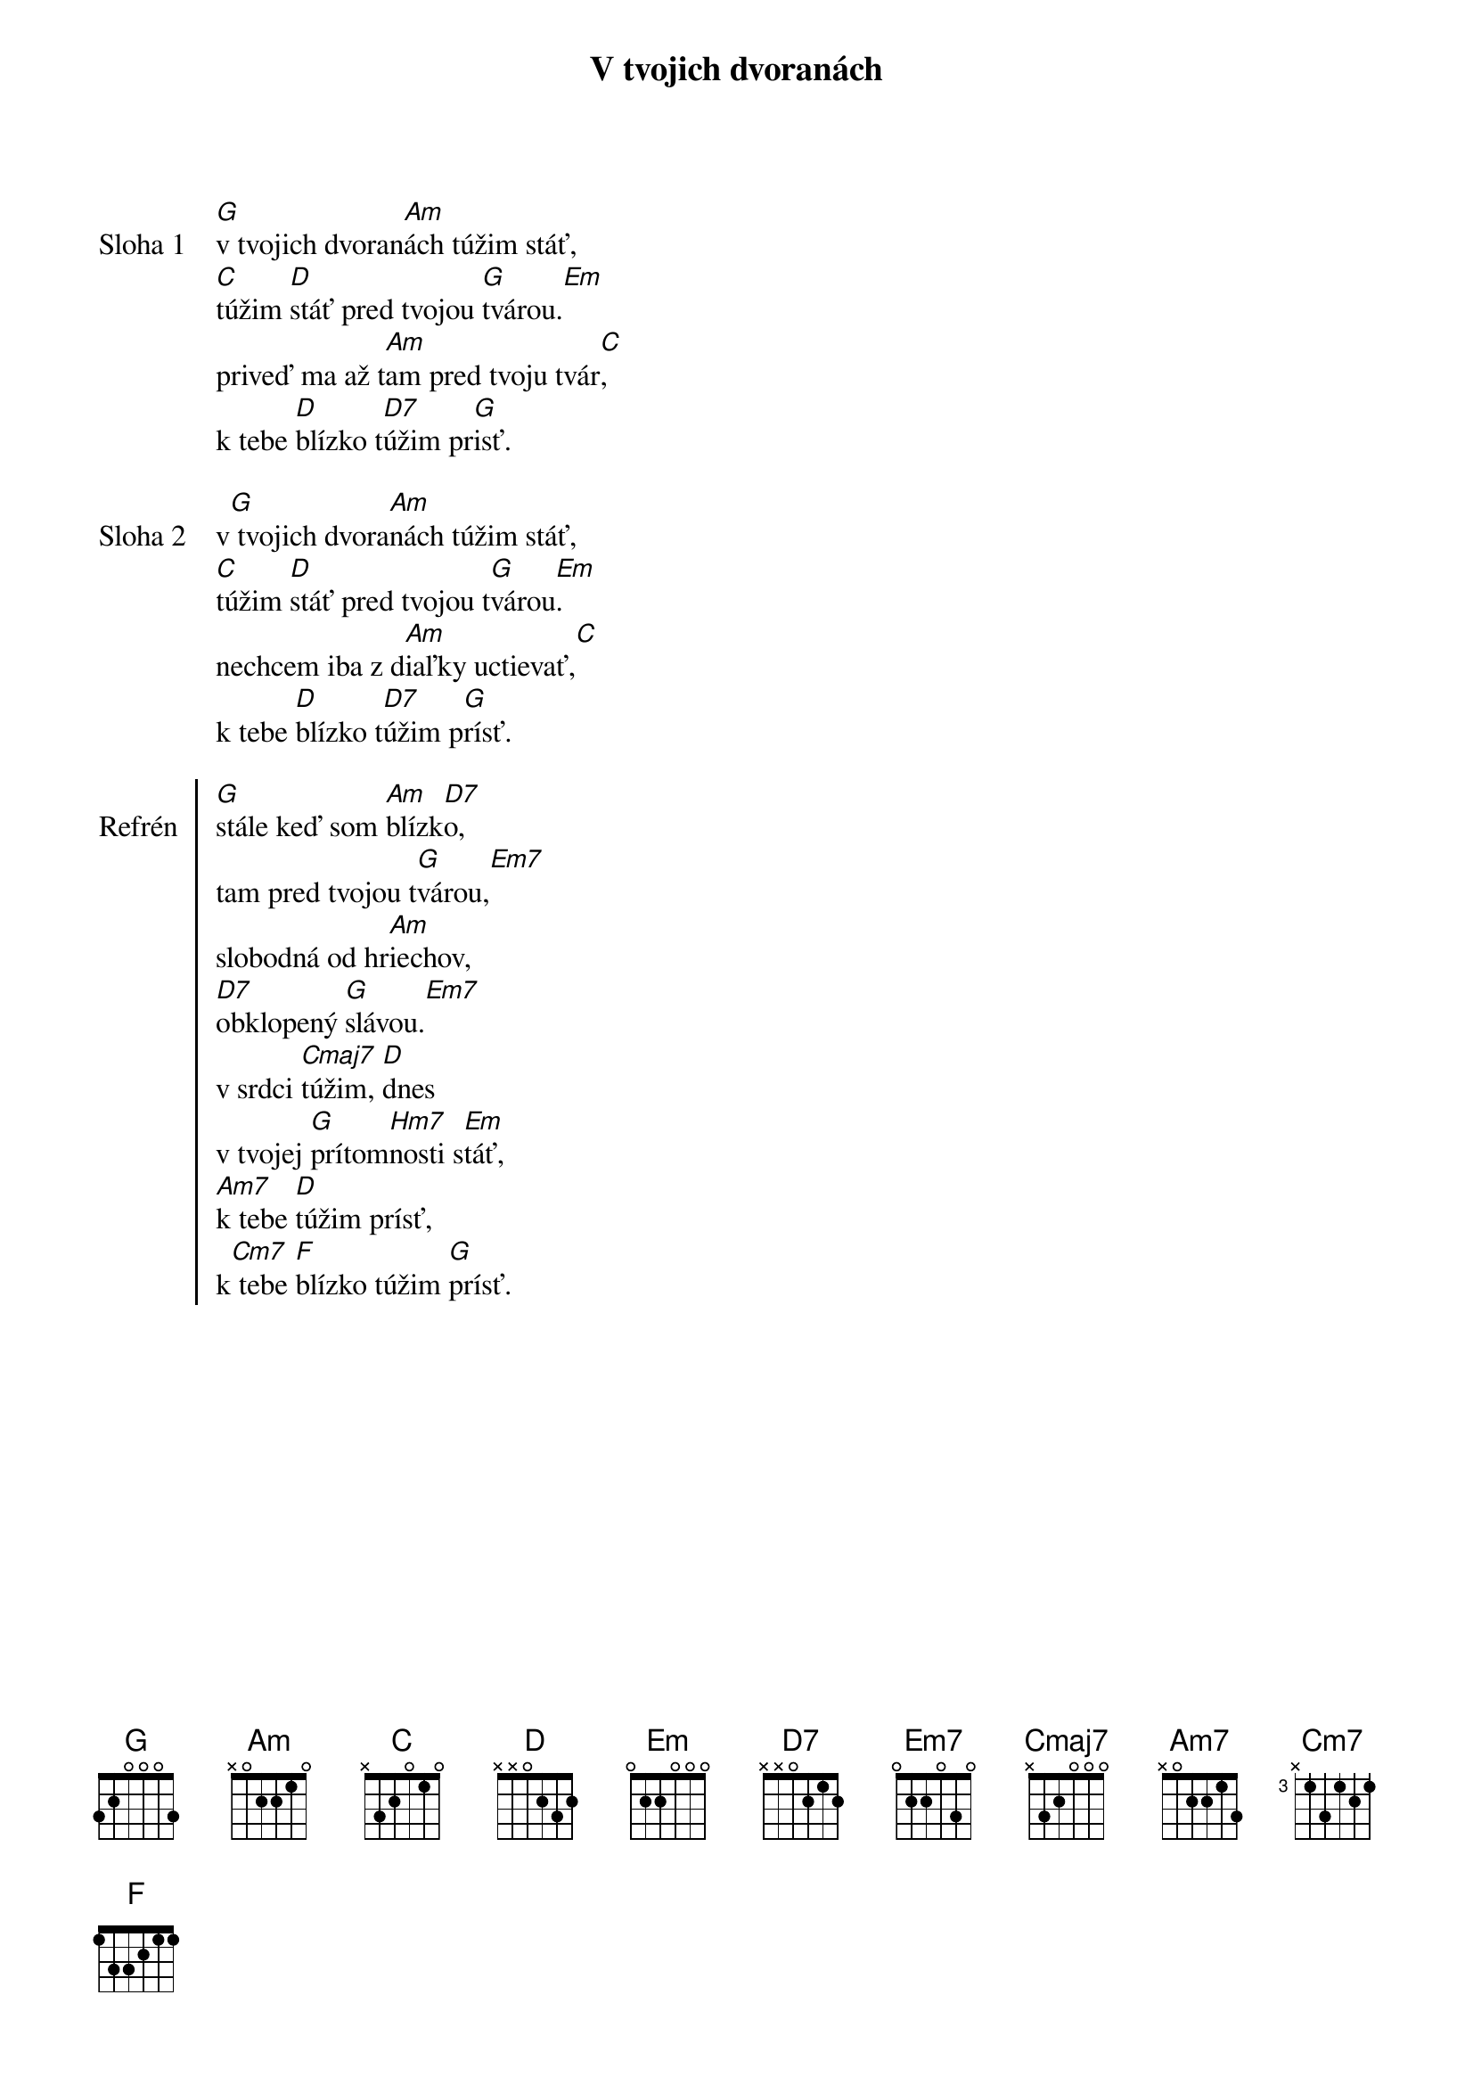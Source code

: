 {title: V tvojich dvoranách}

{start_of_verse: Sloha 1}
[G]v tvojich dvoran[Am]ách túžim stáť,
[C]túžim [D]stáť pred tvojou [G]tvárou.[Em]
priveď ma až t[Am]am pred tvoju tvár[C],
k tebe [D]blízko t[D7]úžim pr[G]isť.
{end_of_verse}

{start_of_verse: Sloha 2}
v[G] tvojich dvora[Am]nách túžim stáť,
[C]túžim [D]stáť pred tvojou t[G]várou[Em].
nechcem iba z d[Am]iaľky uctievať,[C]
k tebe [D]blízko t[D7]úžim p[G]rísť.
{end_of_verse}

{start_of_chorus: Refrén}
[G]stále keď som [Am]blízk[D7]o,
tam pred tvojou t[G]várou,[Em7]
slobodná od hr[Am]iechov,
[D7]obklopený [G]slávou.[Em7]
v srdci [Cmaj7]túžim, [D]dnes
v tvojej [G]prítom[Hm7]nosti s[Em]táť,
[Am7]k tebe [D]túžim prísť,
k[Cm7] tebe [F]blízko túžim [G]prísť.
{end_of_chorus}